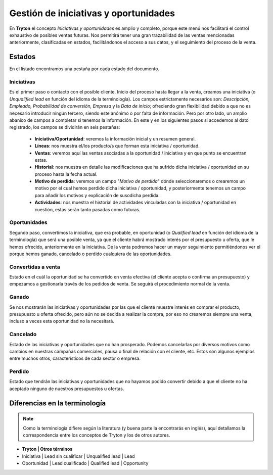 ======================================
Gestión de iniciativas y oportunidades
======================================

En **Tryton** el concepto *Iniciativas y oportunidades* es amplio y 
completo, porque este menú nos facilitará el control exhaustivo de posibles 
ventas futuras. Nos permitirá tener una gran trazabilidad de las ventas 
mencionadas anteriormente, clasificadas en estados, facilitándonos el acceso a 
sus datos, y el seguimiento del proceso de la venta. 

Estados
=======

En el listado encontramos una pestaña por cada estado del documento.

Iniciativas
***********

Es el primer paso o contacto con el posible cliente. Inicio del proceso hasta 
llegar a la venta, creamos una iniciativa (o *Unqualified* *lead* en función del 
idioma de la terminología). Los campos estrictamente necesarios son: 
*Descripción, Empleado, Probabilidad de conversión, Empresa* y la *Data de 
inicio*; ofreciendo gran flexibilidad debido a que no es necesario introducir 
ningún tercero, siendo este anónimo o por falta de información. Pero por otro 
lado, un amplio abanico de campos a completar si tenemos la información. En 
este y en los siguientes pasos si accedemos al dato registrado, los campos se 
dividirán en seis pestañas:

  * **Iniciativa/Oportunidad**: veremos la información inicial y un resumen 
    general.
    

  * **Líneas**: nos muestra el/los producto/s que forman esta iniciativa / 
    oportunidad.

    
  * **Ventas**: veremos aquí las ventas asociadas a la oportunidad / iniciativa 
    y en que punto se encuentran estas.
    

  * **Historial**: nos muestra en detalle las modificaciones que ha sufrido 
    dicha iniciativa / oportunidad en su proceso hasta la fecha actual.
    

  * **Motivo de perdida**: veremos un campo "*Motivo de perdida*" dónde 
    seleccionaremos o crearemos un motivo por el cual hemos perdido dicha 
    iniciativa / oportunidad, y posteriormente tenemos un campo para añadir los 
    motivos y explicación de susodicha perdida.
    

  * **Actividades**: nos muestra el historial de actividades vinculadas con la 
    iniciativa / oportunidad en cuestión, estas serán tanto pasadas como
    futuras. 
    
 
Oportunidades
*************
Segundo paso, convertimos la iniciativa, que era probable, en oportunidad (o 
*Qualified lead* en función del idioma de la terminología) que será una posible 
venta, ya que el cliente habrá mostrado interés por el presupuesto u oferta, 
que le hemos ofrecido, anteriormente en la iniciativa. De la venta podremos 
hacer un mayor seguimiento permitiéndonos ver el porque hemos ganado, 
cancelado o perdido cualquiera de las oportunidades. 

Convertidas a venta
*******************
Estado en el cuál la oportunidad se ha convertido en venta efectiva (el cliente 
acepta o confirma un presupuesto) y empezamos a gestionarla través de los 
pedidos de venta. Se seguirá el procedimiento normal de la venta. 

Ganado
******
Se nos mostrarán las iniciativas y oportunidades por las que el cliente muestre 
interés en comprar el producto, presupuesto u oferta ofrecido, pero aún no se 
decida a realizar la compra, por eso no crearemos siempre una venta, incluso a 
veces esta oportunidad no la necesitará. 

Cancelado
*********
Estado de las iniciativas y oportunidades que no han prosperado. Podemos 
cancelarlas por diversos motivos como cambios en nuestras campañas comerciales, 
pausa o final de relación con el cliente, etc. Estos son algunos ejemplos entre 
muchos otros, característicos de cada sector o empresa.

Perdido
*******
Estado que tendrán las iniciativas y oportunidades que no hayamos podido 
convertir debido a que el cliente no ha aceptado ninguno de nuestros 
presupuestos u ofertas.

Diferencias en la terminología
==============================

.. note::

   Como la terminología difiere según la literatura (y buena parte la
   encontrarás en inglés), aquí detallamos la correspondencia entre los
   conceptos de Tryton y los de otros autores.

* **Tryton | Otros términos**		
* Iniciativa | Lead sin cualificar | Unqualified lead | Lead
* Oportunidad | Lead cualificado | Qualified lead | Opportunity